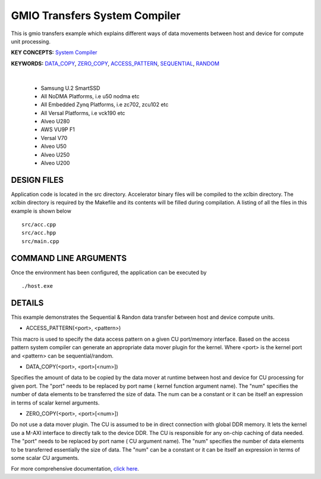GMIO Transfers System Compiler
==============================

This is gmio transfers example which explains different ways of data movements between host and device for compute unit processing.

**KEY CONCEPTS:** `System Compiler <https://docs.xilinx.com/r/en-US/ug1393-vitis-application-acceleration/Using-Vitis-System-Compilation-Mode>`__

**KEYWORDS:** `DATA_COPY <https://docs.xilinx.com/r/en-US/ug1393-vitis-application-acceleration/Guidance-Macros>`__, `ZERO_COPY <https://docs.xilinx.com/r/en-US/ug1393-vitis-application-acceleration/Guidance-Macros>`__, `ACCESS_PATTERN <https://docs.xilinx.com/r/en-US/ug1393-vitis-application-acceleration/Guidance-Macros>`__, `SEQUENTIAL <https://docs.xilinx.com/r/en-US/ug1393-vitis-application-acceleration/Quick-Start-Example>`__, `RANDOM <https://docs.xilinx.com/r/en-US/ug1393-vitis-application-acceleration/Guidance-Macros>`__

.. raw:: html

 <details>

.. raw:: html

 <summary> 

 <b>EXCLUDED PLATFORMS:</b>

.. raw:: html

 </summary>
|
..

 - Samsung U.2 SmartSSD
 - All NoDMA Platforms, i.e u50 nodma etc
 - All Embedded Zynq Platforms, i.e zc702, zcu102 etc
 - All Versal Platforms, i.e vck190 etc
 - Alveo U280
 - AWS VU9P F1
 - Versal V70
 - Alveo U50
 - Alveo U250
 - Alveo U200

.. raw:: html

 </details>

.. raw:: html

DESIGN FILES
------------

Application code is located in the src directory. Accelerator binary files will be compiled to the xclbin directory. The xclbin directory is required by the Makefile and its contents will be filled during compilation. A listing of all the files in this example is shown below

::

   src/acc.cpp
   src/acc.hpp
   src/main.cpp
   
COMMAND LINE ARGUMENTS
----------------------

Once the environment has been configured, the application can be executed by

::

   ./host.exe

DETAILS
-------

This example demonstrates the Sequential & Randon data transfer between host and device compute units.

- ACCESS_PATTERN(<port>, <pattern>)
This macro is used to specify the data access pattern on a given CU port/memory interface. Based on the access pattern system compiler can generate an appropriate data mover plugin for the kernel. Where <port> is the kernel port and  <pattern> can be sequential/random.

- DATA_COPY(<port>, <port>[<num>])
Specifies the amount of data to be copied by the data mover at runtime between host and device for CU processing for given port. The "port" needs to be replaced by port name ( kernel function argument name). The "num" specifies the number of data elements to be transferred the size of data. The num can be a constant or it can be itself an expression in terms of scalar kernel arguments.

- ZERO_COPY(<port>, <port>[<num>])
Do not use a data mover plugin. The CU is assumed to be in direct connection with global DDR memory. It lets the kernel use a M-AXI interface to directly talk to the device DDR. The CU is responsible for any on-chip caching of data needed.  The "port" needs to be replaced by port name ( CU argument name). The "num" specifies the number of data elements to be transferred essentially the size of data. The "num" can be a constant or it can be itself an expression in terms of some scalar CU arguments.

For more comprehensive documentation, `click here <http://xilinx.github.io/Vitis_Accel_Examples>`__.